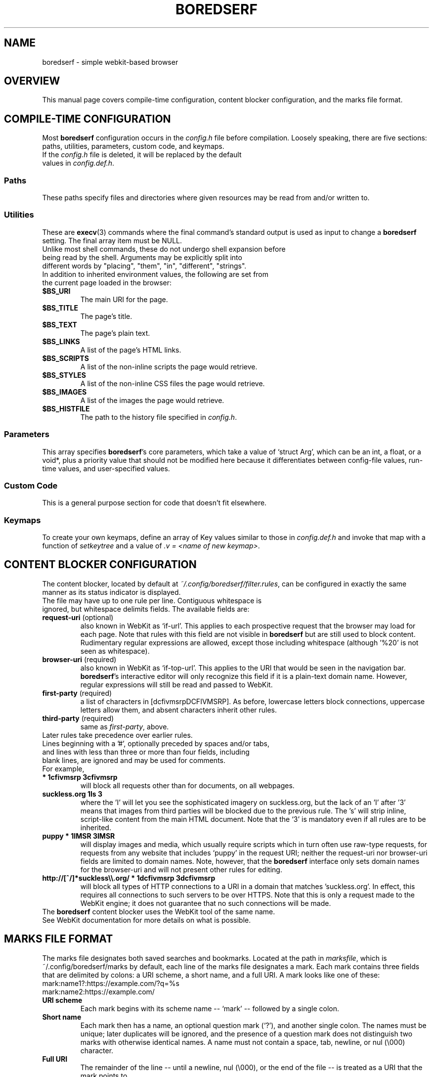 .TH BOREDSERF 5 boredserf\-VERSION
.SH NAME
boredserf \- simple webkit-based browser
.SH OVERVIEW
This manual page covers compile-time configuration, content blocker configuration, and the marks file format.
.SH COMPILE-TIME CONFIGURATION
Most \fBboredserf\fR configuration occurs in the \fIconfig.h\fR file before compilation. Loosely speaking, there are five sections: paths, utilities, parameters, custom code, and keymaps.
.TP
If the \fIconfig.h\fR file is deleted, it will be replaced by the default values in \fIconfig.def.h\fR.
.SS Paths
These paths specify files and directories where given resources may be read from and/or written to.
.SS Utilities
These are \fBexecv\fR(3) commands where the final command's standard output is used as input to change a \fBboredserf\fR setting. The final array item must be NULL. 
.TP
Unlike most shell commands, these do not undergo shell expansion before being read by the shell. Arguments may be explicitly split into different words by "placing", "them", "in", "different", "strings".
.TP
In addition to inherited environment values, the following are set from the current page loaded in the browser:
.TP
.B $BS_URI
The main URI for the page.
.TP
.B $BS_TITLE
The page's title.
.TP
.B $BS_TEXT
The page's plain text.
.TP
.B $BS_LINKS
A list of the page's HTML links.
.TP
.B $BS_SCRIPTS
A list of the non-inline scripts the page would retrieve.
.TP
.B $BS_STYLES
A list of the non-inline CSS files the page would retrieve.
.TP
.B $BS_IMAGES
A list of the images the page would retrieve.
.TP
.B $BS_HISTFILE
The path to the history file specified in \fIconfig.h\fR.
.SS Parameters
This array specifies \fBboredserf\fR's core parameters, which take a value of `struct Arg', which can be an int, a float, or a void*, plus a priority value that should not be modified here because it differentiates between config-file values, run-time values, and user-specified values.
.SS Custom Code
This is a general purpose section for code that doesn't fit elsewhere.
.SS Keymaps
To create your own keymaps, define an array of Key values similar to those in \fIconfig.def.h\fR and invoke that map with a function of \fIsetkeytree\fR and a value of \fI.v\ =\ <name\ of\ new\ keymap>\fR.
.SH CONTENT BLOCKER CONFIGURATION
The content blocker, located by default at \fI~/.config/boredserf/filter.rules\fR, can be configured in exactly the same manner as its status indicator is displayed.
.TP
The file may have up to one rule per line. Contiguous whitespace is ignored, but whitespace delimits fields. The available fields are:
.TP
.B request-uri \fR(optional)
also known in WebKit as `if-url'. This applies to each prospective request that the browser may load for each page. Note that rules with this field are not visible in \fBboredserf\fR but are still used to block content. Rudimentary regular expressions are allowed, except those including whitespace (although '%20' is not seen as whitespace).
.TP
.B browser-uri \fR(required)
also known in WebKit as `if-top-url'. This applies to the URI that would be seen in the navigation bar. \fBboredserf\fR's interactive editor will only recognize this field if it is a plain-text domain name. However, regular expressions will still be read and passed to WebKit.
.TP
.B first-party \fR(required)
a list of characters in [dcfivmsrpDCFIVMSRP]. As before, lowercase letters block connections, uppercase letters allow them, and absent characters inherit other rules.
.TP
.B third-party \fR(required)
same as \fIfirst-party\fP, above.
.TP
Later rules take precedence over earlier rules.
.TP
Lines beginning with a '#', optionally preceded by spaces and/or tabs, and lines with less than three or more than four fields, including blank lines, are ignored and may be used for comments.
.TP
For example,
.TP
.B * 1cfivmsrp 3cfivmsrp
will block all requests other than for documents, on all webpages.
.TP
.B suckless.org 1Is 3
where the 'I' will let you see the sophisticated imagery on suckless.org, but the lack of an 'I' after '3' means that images from third parties will be blocked due to the previous rule. The 's' will strip inline, script-like content from the main HTML document. Note that the `3' is mandatory even if all rules are to be inherited.
.TP
.B puppy * 1IMSR 3IMSR
will display images and media, which usually require scripts which in turn often use raw-type requests, for requests from any website that includes `puppy' in the request URI; neither the request-uri nor browser-uri fields are limited to domain names. Note, however, that the \fBboredserf\fR interface only sets domain names for the browser-uri and will not present other rules for editing.
.TP
.B http://[^/]*suckless\\\\\\\\.org/ * 1dcfivmsrp 3dcfivmsrp
will block all types of HTTP connections to a URI in a domain that matches 'suckless.org'. In effect, this requires all connections to such servers to be over HTTPS. Note that this is only a request made to the WebKit engine; it does not guarantee that no such connections will be made.
.TP
The \fBboredserf\fP content blocker uses the WebKit tool of the same name. See WebKit documentation for more details on what is possible.
.SH MARKS FILE FORMAT
The marks file designates both saved searches and bookmarks. Located at the path in \fImarksfile\fR, which is ~/.config/boredserf/marks by default, each line of the marks file designates a mark. Each mark contains three fields that are delimited by colons: a URI scheme, a short name, and a full URI. A mark looks like one of these:
.TP
    mark:name1?:https://example.com/?q=%s
.TP
    mark:name2:https://example.com/
.TP
.B URI scheme
Each mark begins with its scheme name -- `mark' -- followed by a single colon.
.TP
.B Short name
Each mark then has a name, an optional question mark (`?'), and another single colon. The names must be unique; later duplicates will be ignored, and the presence of a question mark does not distinguish two marks with otherwise identical names. A name must not contain a space, tab, newline, or nul (\\000) character.
.TP
.B Full URI
The remainder of the line -- until a newline, nul (\\000), or the end of the file -- is treated as a URI that the mark points to.
.TP
If the short name ends with a question mark, then the full URI must include one instance of the substitution sequence percent-s (`%s'). This sequence will be replaced by any words that follow the mark's short name. Spaces are allowed.
